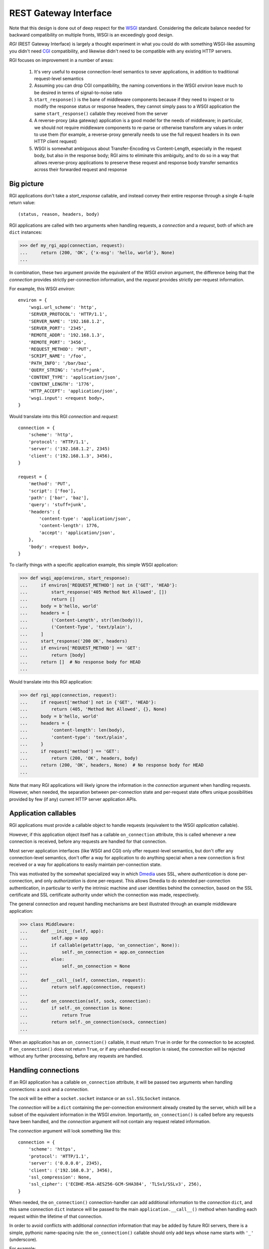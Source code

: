 REST Gateway Interface
======================

Note that this design is done out of deep respect for the `WSGI`_ standard.
Considering the delicate balance needed for backward compatibility on multiple
fronts, WSGI is an exceedingly good design.

*RGI* (REST Gateway Interface) is largely a thought experiment in what you could
do with something WSGI-like assuming you didn't need `CGI`_ compatibility, and
likewise didn't need to be compatible with any existing HTTP servers.

RGI focuses on improvement in a number of areas:

    1. It's very useful to expose connection-level semantics to sever
       applications, in addition to traditional request-level semantics

    2. Assuming you can drop CGI compatibility, the naming conventions in the
       WSGI *environ* leave much to be desired in terms of signal-to-noise ratio

    3. ``start_response()`` is the bane of middleware components because
       if they need to inspect or to modify the response status or response
       headers, they cannot simply pass to a WSGI application the same
       ``start_response()`` callable they received from the server

    4. A reverse-proxy (aka gateway) application is a good model for the needs
       of middleware; in particular, we should not require middleware components
       to re-parse or otherwise transform any values in order to use them (for
       example, a reverse-proxy generally needs to use the full request headers
       in its own HTTP client request)

    5. WSGI is somewhat ambiguous about Transfer-Encoding vs Content-Length,
       especially in the request body, but also in the response body; RGI aims
       to eliminate this ambiguity, and to do so in a way that allows
       reverse-proxy applications to preserve these request and response body
       transfer semantics across their forwarded request and response



Big picture
-----------

RGI applications don't take a *start_response* callable, and instead convey
their entire response through a single 4-tuple return value::

    (status, reason, headers, body)

RGI applications are called with two arguments when handling requests, a
*connection* and a *request*, both of which are ``dict`` instances:

>>> def my_rgi_app(connection, request):
...     return (200, 'OK', {'x-msg': 'hello, world'}, None)
...

In combination, these two argument provide the equivalent of the WSGI *environ*
argument, the difference being that the *connection* provides strictly
per-connection information, and the *request* provides strictly per-request
information.

For example, this WSGI *environ*::

    environ = {
        'wsgi.url_scheme': 'http',
        'SERVER_PROTOCOL': 'HTTP/1.1',
        'SERVER_NAME': '192.168.1.2',
        'SERVER_PORT': '2345',
        'REMOTE_ADDR': '192.168.1.3',
        'REMOTE_PORT': '3456',
        'REQUEST_METHOD': 'PUT',
        'SCRIPT_NAME': '/foo',
        'PATH_INFO': '/bar/baz',
        'QUERY_STRING': 'stuff=junk',
        'CONTENT_TYPE': 'application/json',
        'CONTENT_LENGTH': '1776',
        'HTTP_ACCEPT': 'application/json',
        'wsgi.input': <request body>,
    }

Would translate into this RGI *connection* and *request*::

    connection = {
        'scheme': 'http',
        'protocol': 'HTTP/1.1',
        'server': ('192.168.1.2', 2345)
        'client': ('192.168.1.3', 3456),
    }

    request = {
        'method': 'PUT',
        'script': ['foo'],
        'path': ['bar', 'baz'],
        'query': 'stuff=junk',
        'headers': {
            'content-type': 'application/json',
            'content-length': 1776,
            'accept': 'application/json',
        },
        'body': <request body>,
    }

To clarify things with a specific application example, this simple WSGI
application:

>>> def wsgi_app(environ, start_response):
...     if environ['REQUEST_METHOD'] not in {'GET', 'HEAD'}:
...         start_response('405 Method Not Allowed', [])
...         return []
...     body = b'hello, world'
...     headers = [
...         ('Content-Length', str(len(body))),
...         ('Content-Type', 'text/plain'),
...     ]
...     start_response('200 OK', headers)
...     if environ['REQUEST_METHOD'] == 'GET':
...         return [body]
...     return []  # No response body for HEAD
... 

Would translate into this RGI application:

>>> def rgi_app(connection, request):
...     if request['method'] not in {'GET', 'HEAD'}:
...         return (405, 'Method Not Allowed', {}, None)
...     body = b'hello, world'
...     headers = {
...         'content-length': len(body),
...         'content-type': 'text/plain',
...     }
...     if request['method'] == 'GET':
...         return (200, 'OK', headers, body)
...     return (200, 'OK', headers, None)  # No response body for HEAD
... 

Note that many RGI applications will likely ignore the information in the
*connection* argument when handling requests.  However, when needed, the
separation between per-connection state and per-request state offers unique
possibilities provided by few (if any) current HTTP server application APIs.



Application callables
---------------------

RGI applications must provide a callable object to handle requests (equivalent
to the WSGI *application* callable).

However, if this application object itself has a callable ``on_connection``
attribute, this is called whenever a new connection is received, before any
requests are handled for that connection.

Most server application interfaces (like WSGI and CGI) only offer request-level
semantics, but don't offer any connection-level semantics, don't offer a way
for application to do anything special when a new connection is first received
or a way for applications to easily maintain per-connection state.

This was motivated by the somewhat specialized way in which `Dmedia`_ uses SSL,
where *authentication* is done per-connection, and only *authorization* is done
per-request.  This allows Dmedia to do extended per-connection authentication,
in particular to verify the intrinsic machine and user identities behind the
connection, based on the SSL certificate and SSL certificate authority under
which the connection was made, respectively.

The general connection and request handling mechanisms are best illustrated
through an example middleware application:

>>> class Middleware:
...     def __init__(self, app):
...         self.app = app
...         if callable(getattr(app, 'on_connection', None)):
...             self._on_connection = app.on_connection
...         else:
...             self._on_connection = None
... 
...     def __call__(self, connection, request):
...         return self.app(connection, request)
... 
...     def on_connection(self, sock, connection):
...         if self._on_connection is None:
...             return True
...         return self._on_connection(sock, connection)
... 

When an application has an ``on_connection()`` callable, it must return ``True``
in order for the connection to be accepted.  If ``on_connection()`` does not
return ``True``, or if any unhandled exception is raised, the connection will be
rejected without any further processing, before any requests are handled.



Handling connections
--------------------

If an RGI application has a callable ``on_connection`` attribute, it will be
passed two arguments when handling connections: a *sock* and a *connection*.

The *sock* will be either a ``socket.socket`` instance or an ``ssl.SSLSocket``
instance.

The *connection* will be a ``dict`` containing the per-connection environment
already created by the server, which will be a subset of the equivalent
information in the WSGI *environ*.  Importantly, ``on_connection()`` is called
before any requests have been handled, and the *connection* argument will not
contain any request related information.

The *connection* argument will look something like this::

    connection = {
        'scheme': 'https',
        'protocol': 'HTTP/1.1',
        'server': ('0.0.0.0', 2345),
        'client': ('192.168.0.3', 3456),
        'ssl_compression': None,
        'ssl_cipher': ('ECDHE-RSA-AES256-GCM-SHA384', 'TLSv1/SSLv3', 256),
    }

When needed, the ``on_connection()`` connection-handler can add additional
information to the *connection* ``dict``, and this same connection ``dict``
instance will be passed to the main ``application.__call__()`` method when
handling each request within the lifetime of that connection.

In order to avoid conflicts with additional *connection* information that may be
added by future RGI servers, there is a simple, pythonic name-spacing rule: the
``on_connection()`` callable should only add keys whose name starts with
``'_'`` (underscore).

For example:

>>> class MyApp:
...     def __call__(self, connection, request):
...         return (200, 'OK', {'content-length': 12}, b'hello, world')
... 
...     def on_connection(self, sock, connection):
...         if not isinstance(sock, ssl.SSLSocket):  # Require SSL 
...             return False
...         connection['_user'] = '<User public key hash>'
...         connection['_machine'] = '<Machine public key hash>'
...         return True
...



Handling requests
-----------------

RGI applications take two arguments when handling requests: a *connection* and
a *request*.

Both are ``dict`` instances that together provide the equivalent of the WSGI
*environ* argument (note that there is no RGI equivalent of the WSGI
``start_response()`` callable).

The difference is that the *connection* argument contains only per-connection
information, and the *request* argument contains only per-request information. 
Additionally, applications can use the *connection* argument to store persistent
per-connection state (for example, a database connection or a connection to an
upstream HTTP servers in the case of a reverse proxy application).

As noted above, the *connection* argument will look something like this::

    connection = {
        'scheme': 'https',
        'protocol': 'HTTP/1.1',
        'server': ('0.0.0.0', 12345),
        'client': ('192.168.0.17', 23456),
        'ssl_compression': None,
        'ssl_cipher': ('ECDHE-RSA-AES256-GCM-SHA384', 'TLSv1/SSLv3', 256),
    }

When needed, the RGI request-handler can add additional information to the
*connection* ``dict``, and this same connection ``dict`` instance will be
persistent throughout all request handled during the connection's lifetime.

In order to avoid conflicts with additional *connection* information that may be
added by future RGI servers, and to avoid conflicts with information added by a
possible ``on_connection()`` handler, there is a simple, pythonic name-spacing
rule: the request handler should only add keys whose name starts with ``'__'``
(double underscore).

On the other hand, the *request* argument will look something like this::

    request = {
        'method': 'POST',
        'script': ['foo'],
        'path': ['bar', 'baz'],
        'query': 'stuff=junk',
        'body': Input(rfile, 1776),  # Explained below
        'headers': {
            'accept': 'application/json',
            'content-length': 1776,
            'content-type': 'application/json',
        },
    }

As RGI does not aim for CGI compatibility, it uses shorter, lowercase keys,
(eg, ``'method'`` instead of ``'REQUEST_METHOD'``).  Also note that the
``'script'`` and ``'path'`` values are lists rather than strings.  This avoids
complicated (and error prone) re-parsing to shift the path, or to otherwise
interpret the path.

Importantly, the request headers are in a sub-dictionary.  The header names
are casefolded using ``str.casefold()``.  If the request includes a
``'content-length'``, the value is converted into a ``int`` by the server.  The 
``'headers'`` sub-dictionary is designed to be directly usable by a proxy
application when making its HTTP client request.

For example:

>>> class MyProxyApp:
...     def __init__(self, client):
...         self.client = client
... 
...     def __call__(self, connection, request):
...         if '__conn' not in connection:
...             connection['__conn'] = self.client.connect()
...         conn = connection['__conn']
...         return conn.request(server_request_to_client_request(request))
... 

An RGI application must return a ``(status, reason, headers, body)`` response
tuple, for example::

    response = (200, 'OK', {'content-length': 12}, b'hello, world')

RGI doesn't use anything like the WSGI ``start_response()`` callable.  Instead,
applications and middleware convey the HTTP response in total via a single
return value (the above response tuple).

This allows middleware to easily inspect (or even modify) any aspect of the
request or response all within a single call to their ``__call__()`` method.
This design also makes it easier to unit test applications, middleware, and even
servers.

Note that the HTTP *status* code is returned as an integer, and the *reason* is
returned as a separate string value (whereas in WSGI, both are provided together
via a single *status* string).  A general design theme in RGI is that values
should be kept in their most useful and native form for as long as possible, so
that re-parsing isn't needed.  For example, the server might want to verify that
a ``'content-range'`` header is present when the *status* is ``206`` (Partial
Content).

Also note that the response headers are a dictionary instead of a WSGI-style
list of pairs.  The response header names must be casefolded with
``str.casefold()``, and the ``'content-length'``, if present, must be a
non-negative ``int``.



Examples
--------

A few examples will help make this clearer, and should especially help make it
clear why RGI is very middleware-friendly (and proxy-friendly) compared to WSGI.

For example, consider this simple RGI application:

>>> def demo_app(connection, request):
...     if request['method'] not in ('GET', 'HEAD'):
...         return (405, 'Method Not Allowed', {}, None)
...     body = b'hello, world'
...     headers = {'content-length': len(body)}
...     return (200, 'OK', headers, body)
...

Here's what ``demo_app()`` returns for a suitable GET request:

>>> demo_app({}, {'method': 'GET', 'path': []})
(200, 'OK', {'content-length': 12}, b'hello, world')

However, note that ``demo_app()`` isn't actually HTTP/1.1 compliant as it should
not return a response body for a HEAD request:

>>> demo_app({}, {'method': 'HEAD', 'path': []})
(200, 'OK', {'content-length': 12}, b'hello, world')

Now consider this example middleware that checks for just such a faulty
application and overrides its response:

>>> class Middleware:
...     def __init__(self, app):
...         self.app = app
...
...     def __call__(self, connection, request):
...         (status, reason, headers, body) = self.app(connection, request)
...         if request['method'] == 'HEAD' and body is not None:
...             return (500, 'Internal Server Error', {}, None)
...         return (status, reason, headers, body)
...

``Middleware`` will let the response to a GET request pass through unchanged: 

>>> middleware = Middleware(demo_app)
>>> middleware({}, {'method': 'GET', 'path': []})
(200, 'OK', {'content-length': 12}, b'hello, world')

But ``Middleware`` will intercept the faulty response to a HEAD request:

>>> middleware({}, {'method': 'HEAD', 'path': []})
(500, 'Internal Server Error', {}, None)



WSGI to RGI
-----------

Here's a table of common `WSGI`_ to RGI equivalents when handling requests:

==============================  ========================================
WSGI                            RGI
==============================  ========================================
``environ['wsgi.url_scheme']``  ``connection['scheme']``
``environ['SERVER_PROTOCOL']``  ``connection['protocol']``
``environ['SERVER_NAME']``      ``connection['server'][0]``
``environ['SERVER_PORT']``      ``connection['server'][1]``
``environ['REMOTE_ADDR']``      ``connection['client'][0]``
``environ['REMOTE_PORT']``      ``connection['client'][1]``
``environ['REQUEST_METHOD']``   ``request['method']``
``environ['SCRIPT_NAME']``      ``request['script']``
``environ['PATH_INFO']``        ``request['path']``
``environ['QUERY_STRING']``     ``request['query']``
``environ['CONTENT_TYPE']``     ``request['headers']['content-type']``
``environ['CONTENT_LENGTH']``   ``request['headers']['content-length']``
``environ['HTTP_FOO']``         ``request['headers']['foo']``
``environ['HTTP_BAR_BAZ']``     ``request['headers']['bar-baz']``
``environ['wsgi.input']``       ``request['body']``
==============================  ========================================

Note that the above RGI equivalents for these *environ* variables:

    * ``environ['SERVER_NAME']``
    * ``environ['SERVER_PORT']``
    * ``environ['REMOTE_ADDR']``
    * ``environ['REMOTE_PORT']``

...will *only* be true when the socket family is ``AF_INET`` or ``AF_INET6``,
but will *not* be true when the socket family is ``AF_UNIX``.

An important distinction in the RGI specification, and in Degu as an
implementation, is that they directly expose (and use) the *address* from the
underlying Python3 `socket API`_.



.. _`WSGI`: http://www.python.org/dev/peps/pep-3333/
.. _`CGI`: http://en.wikipedia.org/wiki/Common_Gateway_Interface
.. _`Dmedia`: https://launchpad.net/dmedia
.. _`socket API`: https://docs.python.org/3/library/socket.html
